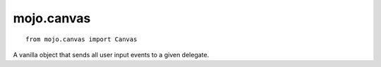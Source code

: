 .. _mojo.canvas:

mojo.canvas
===========

::

    from mojo.canvas import Canvas


A vanilla object that sends all user input events to a given delegate.

.. class:: Canvas(posSize, delegate=None, canvasSize=(1000, 1000), acceptsMouseMoved=False, hasHorizontalScroller=True, hasVerticalScroller=True, autohidesScrollers=False, backgroundColor=None, drawsBackground=True)

    All optional delegate methods

    .. function:: draw()

        Callback when the canvas get drawn.

    .. function:: becomeFirstResponder(event)

        Callback when the canvas becomes the first responder, when it starts to receive user interaction callbacks.

    .. function:: resignFirstResponder(event)

        Callback when the canvas resigns the first responder, when the canvas will not longer receive user interaction callbacks.

    .. function:: mouseDown(event)

        Callback when the user hit the canvas with the mouse.

    .. function:: mouseDragged(event)

        Callback when the user drag the mouse around in the canvas.

    .. function:: mouseUp(event)

        Callback when the user lifts up the mouse from the canvas.

    .. function:: mouseMoved(event)

        Callback when the user moves the mouse in de canvas. Be careful this is called frequently. (only when *accepsMouseMoved* is set *True*)

    .. function:: rightMouseDown(event)

        Callback when the user clicks inside the canvas with the right mouse button.

    .. function:: rightMouseDragged(event)

        Callback when the users is dragging in the canvas with the right mouse button down.

    .. function:: rightMouseUp(event)

        Callback when the users lift up the right mouse button from the canvas.

    .. function:: keyDown(event)

        Callback when the users hits a key.

        The event object has a *characters()* method returns the pressed character key.

    .. function:: keyUp(event)

        Callback when the users lift up the key.

    .. function:: flagChanged(event)

        Callback when the users changed a modifier flag: *command*, *shift*,  *control*,  alt

.. showcode:: /RoboFontExamples/canvas/simpleCanvas.py